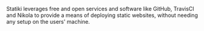 #+BEGIN_COMMENT
.. title: Statiki
.. slug: statiki
.. date: 2016-06-03 12:41:02 UTC+05:30
.. link: https://statiki.herokuapp.com/
.. description: An easy-to-use service for deploying simple web-sites
.. github: https://github.com/punchagan/statiki
.. language: Python
.. status: 7
.. role: Maintainer
.. type: text
#+END_COMMENT


Statiki leverages free and open services and software like GitHub, TravisCI and
Nikola to provide a means of deploying static websites, without needing any
setup on the users' machine.
